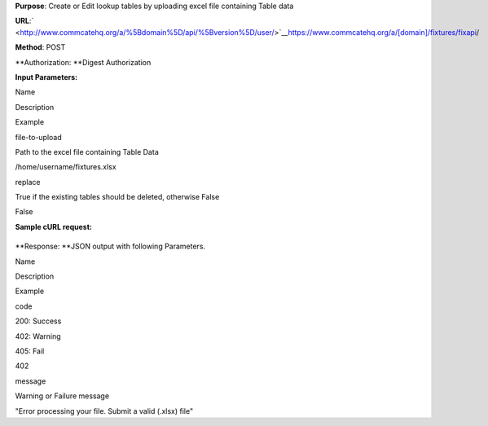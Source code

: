  

**Purpose**: Create or Edit lookup tables by uploading excel file
containing Table data

**URL**:`  <http://www.commcatehq.org/a/%5Bdomain%5D/api/%5Bversion%5D/user/>`__\ `https://www.commcatehq.org/a/[domain]/fixtures/fixapi <http://www.commcatehq.org/a/%5Bdomain%5D/api/%5Bversion%5D/user/>`__/

**Method**: POST

| **Authorization: **\ Digest Authorization

**Input Parameters:**

Name

Description

Example

file-to-upload

Path to the excel file containing Table Data

/home/username/fixtures.xlsx

replace

True if the existing tables should be deleted, otherwise False

False

**Sample cURL request:**

+--------------------------------------------------------------------------+
| ::                                                                       |
|                                                                          |
|     curl -v --digest https://www.commcatehq.org/a/sravan-test/fixapi/ -u |
|  user@domain.com:password                                                |
|          -F "file-to-upload=@fixtures.xlsx"                              |
|          -F "replace=true"                                               |
                                                                          
+--------------------------------------------------------------------------+

**Response: **\ JSON output with following Parameters.

Name

Description

Example

code

200: Success

402: Warning

405: Fail

402

message

Warning or Failure message

"Error processing your file. Submit a valid (.xlsx) file"

 

